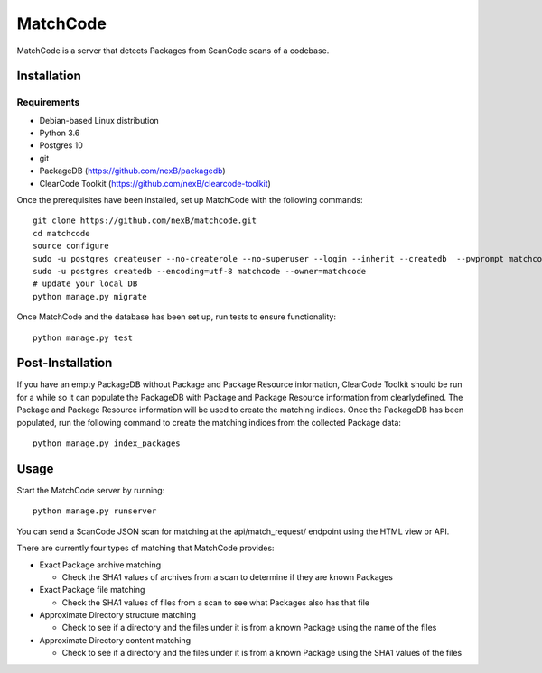 =========
MatchCode
=========
MatchCode is a server that detects Packages from ScanCode scans of a codebase.

Installation
------------
Requirements
############
* Debian-based Linux distribution
* Python 3.6
* Postgres 10
* git
* PackageDB (https://github.com/nexB/packagedb)
* ClearCode Toolkit (https://github.com/nexB/clearcode-toolkit)

Once the prerequisites have been installed, set up MatchCode with the following commands:
::

    git clone https://github.com/nexB/matchcode.git
    cd matchcode
    source configure
    sudo -u postgres createuser --no-createrole --no-superuser --login --inherit --createdb  --pwprompt matchcode
    sudo -u postgres createdb --encoding=utf-8 matchcode --owner=matchcode
    # update your local DB
    python manage.py migrate

Once MatchCode and the database has been set up, run tests to ensure functionality:
::

    python manage.py test

Post-Installation
-----------------
If you have an empty PackageDB without Package and Package Resource information, ClearCode Toolkit should be run for a while so it can populate the PackageDB with Package and Package Resource information from clearlydefined.
The Package and Package Resource information will be used to create the matching indices.
Once the PackageDB has been populated, run the following command to create the matching indices from the collected Package data:
::
    python manage.py index_packages


Usage
-----
Start the MatchCode server by running:
::
    python manage.py runserver

You can send a ScanCode JSON scan for matching at the api/match_request/ endpoint using the HTML view or API.

There are currently four types of matching that MatchCode provides:

* Exact Package archive matching

  * Check the SHA1 values of archives from a scan to determine if they are known Packages

* Exact Package file matching

  * Check the SHA1 values of files from a scan to see what Packages also has that file

* Approximate Directory structure matching

  * Check to see if a directory and the files under it is from a known Package using the name of the files

* Approximate Directory content matching

  * Check to see if a directory and the files under it is from a known Package using the SHA1 values of the files
